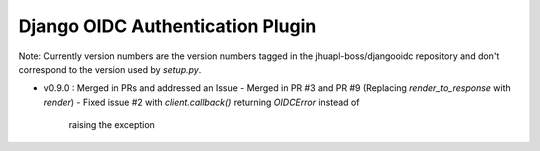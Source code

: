 Django OIDC Authentication Plugin
=================================

Note: Currently version numbers are the version numbers tagged in the
jhuapl-boss/djangooidc repository and don't correspond to the version
used by `setup.py`.

- v0.9.0 : Merged in PRs and addressed an Issue
  - Merged in PR #3 and PR #9 (Replacing `render_to_response` with `render`)
  - Fixed issue #2 with `client.callback()` returning `OIDCError` instead of
    raising the exception
